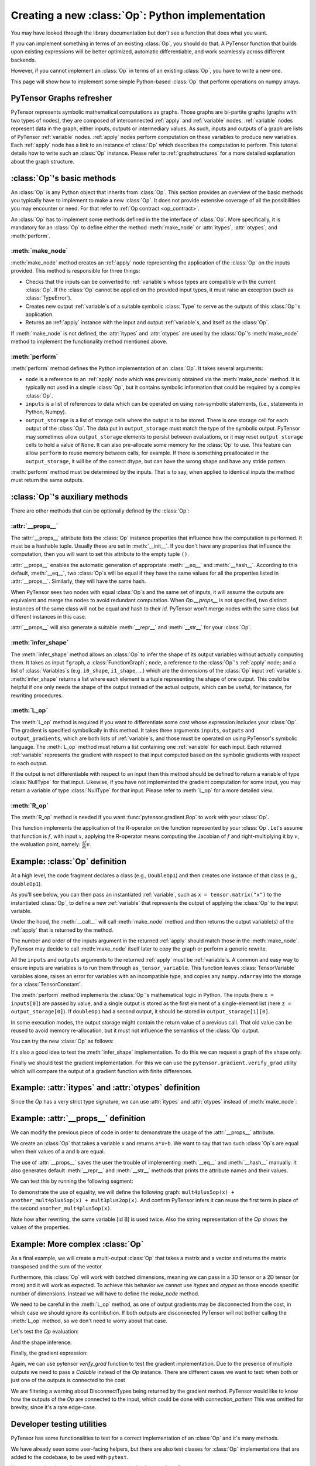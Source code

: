 
.. _creating_an_op:

Creating a new :class:`Op`: Python implementation
=================================================

You may have looked through the library documentation but don't see a function that does what you want.

If you can implement something in terms of an existing :class:`Op`, you should do that.
A PyTensor function that builds upon existing expressions will be better optimized, automatic differentiable, and
work seamlessly across different backends.

However, if you cannot implement an :class:`Op` in terms of an existing :class:`Op`, you have to write a new one.

This page will show how to implement some simple Python-based :class:`Op` that perform operations on numpy arrays.

PyTensor Graphs refresher
-------------------------

.. image:: apply.png
    :width: 500 px

PyTensor represents symbolic mathematical computations as graphs. Those graphs
are bi-partite graphs (graphs with two types of nodes), they are composed of
interconnected :ref:`apply` and :ref:`variable` nodes.
:ref:`variable` nodes represent data in the graph, either inputs, outputs or
intermediary values. As such, inputs and outputs of a graph are lists of PyTensor
:ref:`variable` nodes. :ref:`apply` nodes perform computation on these
variables to produce new variables. Each :ref:`apply` node has a link to an
instance of :class:`Op` which describes the computation to perform. This tutorial
details how to write such an :class:`Op` instance. Please refer to
:ref:`graphstructures` for a more detailed explanation about the graph
structure.


:class:`Op`'s basic methods
---------------------------

An :class:`Op` is any Python object that inherits from :class:`Op`.
This section provides an overview of the basic methods you typically have to
implement to make a new :class:`Op`.  It does not provide extensive coverage of all the
possibilities you may encounter or need.  For that refer to
:ref:`Op contract <op_contract>`.

.. testcode:: python

    from typing import Any
    from pytensor.graph.basic import Apply, Variable
    from pytensor.graph.fg import FunctionGraph
    from pytensor.graph.op import Op
    from pytensor.graph.type import Type


    class MyOp(Op):
        # Properties attribute
        __props__ : tuple[Any, ...] = ()

        # Constructor, usually used only to set Op properties
        def __init__(self, *args):
            pass

        # itypes and otypes attributes are compulsory if make_node method is not defined.
        # They're the type of input and output respectively
        itypes: list[Type] | None = None
        otypes: list[Type] | None = None

        # make_node is compulsory if itypes and otypes are not defined
        # make_node is more flexible: output types can be determined
        # based on the input types and Op properties.
        def make_node(self, *inputs) -> Apply:
            pass

        # Performs the numerical evaluation of Op in Python. Required.
        def perform(self, node: Apply, inputs_storage: list[Any], output_storage: list[list[Any]]) -> None:
            pass

        # Defines the symbolic expression for the L-operator based on the input and output variables
        # and the output gradient variables. Optional.
        def L_op(self, inputs: list[Variable], outputs: list[Variable], output_grads: list[Variable]) -> list[Variable]:
            pass

        # Equivalent to L_op, but with a "technically"-bad name and without outputs provided.
        # It exists for historical reasons. Optional.
        def grad(self, inputs: list[Variable], output_grads: list[Variable]) -> list[Variable]:
            # Same as self.L_op(inputs, self(inputs), output_grads)
            pass

        # Defines the symbolic expression for the R-operator based on the input variables
        # and eval_point variables. Optional.
        def R_op(self, inputs: list[Variable], eval_points: list[Variable | None]) -> list[Variable | None]:
            pass

        # Defines the symbolic expression for the output shape based on the input shapes
        # and, less frequently, the input variables via node.inputs. Optional.
        def infer_shape(self, fgraph: FunctionGraph, node: Apply, input_shapes: list[tuple[Variable, ...]]) -> list[tuple[Variable]]:
            pass

An :class:`Op` has to implement some methods defined in the the interface of
:class:`Op`. More specifically, it is mandatory for an :class:`Op` to define either
the method :meth:`make_node` or :attr:`itypes`, :attr:`otypes`, and :meth:`perform`.

:meth:`make_node`
^^^^^^^^^^^^^^^^^^^^^^^^

:meth:`make_node` method creates an :ref:`apply` node representing the application
of the :class:`Op` on the inputs provided. This method is responsible for three things:

- Checks that the inputs can be converted to :ref:`variable`\s whose types are compatible with the current :class:`Op`.
  If the :class:`Op` cannot be applied on the provided input types, it must raise an exception (such as :class:`TypeError`).
- Creates new output :ref:`variable`\s of a suitable symbolic :class:`Type` to serve as the outputs of this :class:`Op`'s application.
- Returns an :ref:`apply` instance with the input and output :ref:`variable`\s, and itself as the :class:`Op`.

If :meth:`make_node` is not defined, the :attr:`itypes` and :attr:`otypes` are used by the :class:`Op`'s
:meth:`make_node` method to implement the functionality method mentioned above.


:meth:`perform`
^^^^^^^^^^^^^^^^^^

:meth:`perform` method defines the Python implementation of an :class:`Op`.
It takes several arguments:

- ``node`` is a reference to an :ref:`apply` node which was previously
  obtained via the :meth:`make_node` method. It is typically not
  used in a simple :class:`Op`, but it contains symbolic information that
  could be required by a complex :class:`Op`.
- ``inputs`` is a list of references to data which can be operated on using
  non-symbolic statements, (i.e., statements in Python, Numpy).
- ``output_storage`` is a list of storage cells where the output
  is to be stored. There is one storage cell for each output of the :class:`Op`.
  The data put in ``output_storage`` must match the type of the
  symbolic output.
  PyTensor may sometimes allow ``output_storage`` elements to persist
  between evaluations, or it may reset ``output_storage`` cells to
  hold a value of ``None``.  It can also pre-allocate some memory
  for the :class:`Op` to use.  This feature can allow ``perform`` to reuse
  memory between calls, for example. If there is something
  preallocated in the ``output_storage``, it will be of the correct
  dtype, but can have the wrong shape and have any stride pattern.

:meth:`perform` method must be determined by the inputs.
That is to say, when applied to identical inputs the method must return the same outputs.


:class:`Op`'s auxiliary methods
-------------------------------

There are other methods that can be optionally defined by the :class:`Op`:

:attr:`__props__`
^^^^^^^^^^^^^^^^^^^^

The :attr:`__props__` attribute lists the :class:`Op` instance properties
that influence how the computation is performed. It must be a hashable tuple.
Usually these are set in :meth:`__init__`. If you don't have any properties
that influence the computation, then you will want to set this attribute to the empty tuple ``()``.

:attr:`__props__` enables the  automatic generation of appropriate :meth:`__eq__` and :meth:`__hash__`.
According to this default, :meth:`__eq__`, two :class:`Op`\s will be equal if they have the same values for all
the properties listed in :attr:`__props__`. Similarly, they will have the same hash.

When PyTensor sees two nodes with equal :class:`Op`\s and the same set of inputs,
it will assume the outputs are equivalent and merge the nodes to avoid redundant computation.
When `Op.__props__` is not specified, two distinct instances of the same class will not be equal
and hash to their `id`. PyTensor won't merge nodes with the same class but different instances in this case.

:attr:`__props__` will also generate a  suitable :meth:`__repr__` and :meth:`__str__` for your :class:`Op`.


:meth:`infer_shape`
^^^^^^^^^^^^^^^^^^^^^^

The :meth:`infer_shape` method allows an :class:`Op` to infer the shape of its
output variables without actually computing them.
It takes as input ``fgraph``, a :class:`FunctionGraph`; ``node``, a reference
to the :class:`Op`'s :ref:`apply` node;
and a list of :class:`Variables`\s (e.g. ``i0_shape``, ``i1_shape``, ...)
which are the dimensions of the :class:`Op` input :ref:`variable`\s.
:meth:`infer_shape` returns a list where each element is a tuple representing
the shape of one output.
This could be helpful if one only needs the shape of the output instead of the
actual outputs, which can be useful, for instance, for rewriting
procedures.

:meth:`L_op`
^^^^^^^^^^^^^^^

The :meth:`L_op` method is required if you want to differentiate some cost
whose expression includes your :class:`Op`. The gradient is
specified symbolically in this method. It takes three arguments ``inputs``, ``outputs`` and
``output_gradients``, which are both lists of :ref:`variable`\s, and
those must be operated on using PyTensor's symbolic language. The :meth:`L_op`
method must return a list containing one :ref:`variable` for each
input. Each returned :ref:`variable` represents the gradient with respect
to that input computed based on the symbolic gradients with respect
to each output.

If the output is not differentiable with respect to an input then
this method should be defined to return a variable of type :class:`NullType`
for that input. Likewise, if you have not implemented the gradient
computation for some input, you may return a variable of type
:class:`NullType` for that input. Please refer to :meth:`L_op` for a more detailed
view.

:meth:`R_op`
^^^^^^^^^^^^^^^
The :meth:`R_op` method is needed if you want :func:`pytensor.gradient.Rop` to
work with your :class:`Op`.

This function implements the application of the R-operator on the
function represented by your :class:`Op`. Let's assume that function is :math:`f`,
with input :math:`x`, applying the R-operator means computing the
Jacobian of :math:`f` and right-multiplying it by :math:`v`, the evaluation
point, namely: :math:`\frac{\partial f}{\partial x} v`.


Example: :class:`Op` definition
-------------------------------

.. testcode:: example

    import numpy as np
    from pytensor.graph.op import Op
    from pytensor.graph.basic import Apply, Variable
    from pytensor.tensor import as_tensor_variable, TensorLike, TensorVariable

    class DoubleOp1(Op):
        __props__ = ()

        def make_node(self, x: TensorLike) -> Apply:
            # Convert (and require) x to be a TensorVariable
            x = as_tensor_variable(x)

            # Validate input type
            if not(x.type.ndim == 2 and x.type.dtype == "float64"):
                raise TypeError("x must be a float64 matrix")

            # Create an output variable of the same type as x
            z = x.type()

            # TensorVariables type include shape and dtype, so this is equivalent to the following
            # z = pytensor.tensor.TensorType(dtype=x.type.dtype, shape=x.type.shape)()
            # z = pytensor.tensor.tensor(dtype=x.type.dtype, shape=x.type.shape)
            return Apply(self, [x], [z])

        def perform(self, node: Apply, inputs: list[np.ndarray], output_storage: list[list[np.ndarray | None]]) -> None:
            x = inputs[0]
            z = output_storage[0]
            # Numerical output based on numerical inputs (i.e., numpy arrays)
            z[0] = x * 2

        def infer_shape(self, fgraph: FunctionGraph, node: Apply, input_shapes: list[list[Variable]]) -> list[list[Variable]]:
            # The output shape is the same as the input shape
            return input_shapes

        def L_op(self, inputs: list[TensorVariable], outputs: list[TensorVariable], output_grads: list[TensorVariable]):
            # Symbolic expression for the gradient
            # For this Op, the inputs and outputs aren't part of the expression
            # output_grads[0] is a TensorVariable!
            return [output_grads[0] * 2]

        def R_op(self, inputs: list[TensorVariable], eval_points: list[TensorVariable | None]) -> list[TensorVariable] | None:
            # R_op can receive None as eval_points.
            # That means there is no differentiable path through that input
            # If this imply that you cannot compute some outputs,
            # return None for those.
            if eval_points[0] is None:
                return None
            # For this Op, the R_op is the same as the L_op
            outputs = self(inputs)
            return self.L_op(inputs, outputs, eval_points)

    doubleOp1 = DoubleOp1()

At a high level, the code fragment declares a class (e.g., ``DoubleOp1``) and then creates one instance of that class (e.g., ``doubleOp1``).

As you'll see below, you can then pass an instantiated :ref:`variable`, such as ``x = tensor.matrix("x")`` to the instantiated :class:`Op`,
to define a new :ref:`variable` that represents the output of applying the :class:`Op` to the input variable.

Under the hood, the :meth:`__call__` will call :meth:`make_node` method and then returns the output variable(s)
of the :ref:`apply` that is returned by the method.

The number and order of the inputs argument in the returned :ref:`apply` should match those in the :meth:`make_node`.
PyTensor may decide to call :meth:`make_node` itself later to copy the graph or perform a generic rewrite.

All the ``inputs`` and ``outputs`` arguments to the returned :ref:`apply` must be :ref:`variable`\s.
A common and easy way to ensure inputs are variables is to run them through
``as_tensor_variable``. This function leaves :class:`TensorVariable` variables alone, raises
an error for variables with an incompatible type, and copies any ``numpy.ndarray`` into
the storage for a :class:`TensorConstant`.

The :meth:`perform` method implements the :class:`Op`'s mathematical logic in Python.
The inputs (here ``x = inputs[0]``) are passed by value, and a single output is stored
as the first element of a single-element list (here ``z = output_storage[0]``).
If ``doubleOp1`` had a second output, it should be stored in ``output_storage[1][0]``.

In some execution modes, the output storage might contain the return value of
a previous call.  That old value can be reused to avoid memory re-allocation,
but it must not influence the semantics of the :class:`Op` output.

You can try the new :class:`Op` as follows:

.. testcode:: example

    from pytensor import function
    from pytensor.tensor import matrix

    doubleOp1 = DoubleOp1()

    x = matrix("x")
    out = doubleOp1(x)
    assert out.type == x.type

    fn = function([x], out)
    x_np = np.random.normal(size=(5, 4))
    np.testing.assert_allclose(x_np * 2, fn(x_np))


It's also a good idea to test the :meth:`infer_shape` implementation.
To do this we can request a graph of the shape only:

.. testcode::

    out_shape = out.shape
    shape_fn = function([x], out_shape)
    assert tuple(shape_fn(x_np)) == x_np.shape

    # We can introspect the compiled function to confirm the Op is not evaluated
    shape_fn.dprint()

.. testoutput::

    MakeVector{dtype='int64'} [id A] 2
     ├─ Shape_i{0} [id B] 1
     │  └─ x [id C]
     └─ Shape_i{1} [id D] 0
        └─ x [id C]


Finally we should test the gradient implementation.
For this we can use the ``pytensor.gradient.verify_grad`` utility which will compare the output of a gradient function with finite differences.

.. testcode::
    from pytensor.gradient import verify_grad

    rng = np.random.default_rng(42)
    test_x = rng.normal(size=(5, 4))

    # Raises if the gradient output is sufficiently different from the finite difference approximation.
    verify_grad(doubleOp1, [test_x], rng=rng)


Example: :attr:`itypes` and :attr:`otypes` definition
-----------------------------------------------------

Since the `Op` has a very strict type signature, we can use :attr:`itypes` and :attr:`otypes` instead of :meth:`make_node`:

.. testcode:: example with itypes and otypes

    from pytensor.tensor import dmatrix

    class DoubleOp2(Op):
        __props__ = ()

        # inputs and output types must be float64 matrices
        itypes = [dmatrix]
        otypes = [dmatrix]

        def perform(self, node, inputs, output_storage):
            x = inputs[0]
            z = output_storage[0]
            z[0] = x * 2

    doubleOp2 = DoubleOp2()


Example: :attr:`__props__` definition
-------------------------------------

We can modify the previous piece of code in order to demonstrate
the usage of the :attr:`__props__` attribute.

We create an :class:`Op` that takes a variable ``x`` and returns ``a*x+b``.
We want to say that two such :class:`Op`\s are equal when their values of ``a`` and ``b`` are equal.

.. testcode:: properties

    from pytensor.graph.op import Op
    from pytensor.graph.basic import Apply
    from pytensor.tensor import as_tensor_variable

    class AXPBOp(Op):
        """
        This creates an Op that takes x to a*x+b.
        """
        __props__ = ("a", "b")

        def __init__(self, a, b):
            self.a = a
            self.b = b
            super().__init__()

        def make_node(self, x):
            x = as_tensor_variable(x)
            return Apply(self, [x], [x.type()])

        def perform(self, node, inputs, output_storage):
            x = inputs[0]
            z = output_storage[0]
            z[0] = self.a * x + self.b


The use of :attr:`__props__` saves the user the trouble of implementing :meth:`__eq__` and :meth:`__hash__` manually.
It also generates default :meth:`__repr__` and :meth:`__str__` methods that prints the attribute names and their values.

We can test this by running the following segment:

.. testcode:: properties

    import numpy as np
    from pytensor.tensor import matrix
    from pytensor import function

    mult4plus5op = AXPBOp(4, 5)
    another_mult4plus5op = AXPBOp(4, 5)
    mult2plus3op = AXPBOp(2, 3)

    assert mult4plus5op == another_mult4plus5op
    assert mult4plus5op != mult2plus3op

    x = matrix("x", dtype="float32")
    f = function([x], mult4plus5op(x))
    g = function([x], mult2plus3op(x))

    inp = np.random.normal(size=(5, 4)).astype("float32")
    np.testing.assert_allclose(4 * inp + 5, f(inp))
    np.testing.assert_allclose(2 * inp + 3, g(inp))


To demonstrate the use of equality, we will define the following graph: ``mult4plus5op(x) + another_mult4plus5op(x) + mult3plus2op(x)``.
And confirm PyTensor infers it can reuse the first term in place of the second ``another_mult4plus5op(x)``.

.. testcode:: exploiting equality

    from pytensor.graph import rewrite_graph

    graph = mult4plus5op(x) + another_mult4plus5op(x) + mult2plus3op(x)
    print("Before:")
    graph.dprint()

    print("\nAfter:")
    rewritten_graph = rewrite_graph(graph)
    rewritten_graph.dprint()


.. testoutput::
    Before:
    Add [id A]
     ├─ Add [id B]
     │  ├─ AXPBOp{a=4, b=5} [id C]
     │  │  └─ x [id D]
     │  └─ AXPBOp{a=4, b=5} [id E]
     │     └─ x [id D]
     └─ AXPBOp{a=2, b=3} [id F]
        └─ x [id D]

    After:
    Add [id A]
     ├─ AXPBOp{a=4, b=5} [id B]
     │  └─ x [id C]
     ├─ AXPBOp{a=4, b=5} [id B]
     │  └─ ···
     └─ AXPBOp{a=2, b=3} [id D]
        └─ x [id C]

Note how after rewriting, the same variable [id B] is used twice.
Also the string representation of the `Op` shows the values of the properties.


Example: More complex :class:`Op`
---------------------------------

As a final example, we will create a multi-output :class:`Op` that takes a matrix and a vector and returns the matrix transposed and the sum of the vector.

Furthermore, this :class:`Op` will work with batched dimensions, meaning we can pass in a 3D tensor or a 2D tensor (or more) and it will work as expected.
To achieve this behavior we cannot use `itypes` and `otypes` as those encode specific number of dimensions.
Instead we will have to define the `make_node` method.

We need to be careful in the :meth:`L_op` method, as one of output gradients may be disconnected from the cost, in which case we should ignore its contribution.
If both outputs are disconnected PyTensor will not bother calling the :meth:`L_op` method, so we don't need to worry about that case.

.. testcode::

    import pytensor.tensor as pt

    from pytensor.graph.op import Op
    from pytensor.graph.basic import Apply
    from pytensor.gradient import DisconnectedType

    class TransposeAndSumOp(Op):
        __props__ = ()

        def make_node(self, x, y):
            # Convert to TensorVariables (and fail if not possible)
            x = pt.as_tensor_variable(x)
            y = pt.as_tensor_variable(y)

            # Validate inputs dimensions
            if x.type.ndim < 2:
                raise TypeError("x must be at least a matrix")
            if y.type.ndim < 1:
                raise TypeError("y must be at least a vector")

            # Create output variables
            out1_static_shape = (*x.type.shape[:-2], x.type.shape[-1], x.type.shape[-2])
            out1_dtype = x.type.dtype
            out1 = pt.tensor(dtype=out1_dtype, shape=out1_static_shape)

            out2_static_shape = y.type.shape[:-1]
            out2_dtype = "float64"  # hard-coded regardless of the input
            out2 = pt.tensor(dtype=out2_dtype, shape=out2_static_shape)

            return Apply(self, [x, y], [out1, out2])

        def perform(self, node, inputs, output_storage):
            x, y = inputs
            out_1, out_2 = output_storage
            out_1[0] = np.swapaxes(x, -1, -2)
            out_2[0] = y.sum(-1).astype("float64")

        def infer_shape(self, fgraph, node, input_shapes):
            x_shapes, y_shapes = input_shapes
            out1_shape = (*x_shapes[:-2], x_shapes[-1], x_shapes[-2])
            out2_shape = y_shapes[:-1]
            return [out1_shape, out2_shape]

        def L_op(self, inputs, outputs, output_grads):
            x, y = inputs
            out1_grad, out2_grad = output_grads

            if isinstance(out1_grad.type, DisconnectedType):
                x_grad = DisconnectedType()()
            else:
                # Transpose the last two dimensions of the output gradient
                x_grad = pt.swapaxes(out1_grad, -1, -2)

            if isinstance(out2_grad.type, DisconnectedType):
                y_grad = DisconnectedType()()
            else:
                # Broadcast the output gradient to the same shape as y
                y_grad = pt.broadcast_to(pt.expand_dims(out2_grad, -1), y.shape)

            return [x_grad, y_grad]

Let's test the `Op` evaluation:

.. testcode::

    import numpy as np
    from pytensor import function

    transpose_and_sum_op = TransposeAndSumOp()

    x = pt.tensor("x", shape=(5, None, 3), dtype="float32")
    y = pt.matrix("y", shape=(2, 1), dtype="float32")
    x_np = np.random.normal(size=(5, 4, 3)).astype(np.float32)
    y_np = np.random.normal(size=(2, 1)).astype(np.float32)

    out1, out2 = transpose_and_sum_op(x, y)

    # Test the output types
    assert out1.type.shape == (5, 3, None)
    assert out1.type.dtype == "float32"
    assert out2.type.shape == (2,)
    assert out2.type.dtype == "float64"

    # Test the perform method
    f = function([x, y], [out1, out2])
    out1_np, out2_np = f(x_np, y_np)
    np.testing.assert_allclose(out1_np, x_np.swapaxes(-1, -2))
    np.testing.assert_allclose(out2_np, y_np.sum(-1))


And the shape inference:

.. testcode::

    out1_shape = out1.shape
    out2_shape = out2.shape
    shape_fn = function([x, y], [out1_shape, out2_shape])

    out1_shape_np, out2_shape_np = shape_fn(x_np, y_np)
    assert tuple(out1_shape_np) == out1_np.shape
    assert tuple(out2_shape_np) == out2_np.shape

    # We can introspect the compiled function to confirm the Op is not needed
    shape_fn.dprint()

.. testoutput::

    MakeVector{dtype='int64'} [id A] 1
     ├─ 5 [id B]
     ├─ 3 [id C]
     └─ Shape_i{1} [id D] 0
        └─ x [id E]
    DeepCopyOp [id F] 2
     └─ [2] [id G]


Finally, the gradient expression:

Again, we can use pytensor `verify_grad` function to test the gradient implementation.
Due to the presence of multiple outputs we need to pass a `Callable` instead of the `Op` instance.
There are different cases we want to test: when both or just one of the outputs is connected to the cost


.. testcode::
    import warnings
    import numpy as np
    from pytensor.gradient import verify_grad

    transpose_and_sum_op = TransposeAndSumOp()

    def both_outs_connected(x, y):
        out1, out2 = transpose_and_sum_op(x, y)
        return out1.sum() + out2.sum()

    def only_out1_connected(x, y):
        out1, _ = transpose_and_sum_op(x, y)
        return out1.sum()

    def only_out2_connected(x, y):
        _, out2 = transpose_and_sum_op(x, y)
        return out2.sum()

    rng = np.random.default_rng(seed=37)
    x_np = rng.random((5, 4, 3)).astype(np.float32)
    y_np = rng.random((2, 1)).astype(np.float32)
    verify_grad(both_outs_connected, [x_np, y_np], rng=rng)

    # PyTensor will raise a warning about the disconnected gradient
    with warnings.catch_warnings():
        warnings.simplefilter("ignore")
        verify_grad(only_out1_connected, [x_np, y_np], rng=rng)
        verify_grad(only_out2_connected, [x_np, y_np], rng=rng)

We are filtering a warning about DisconnectTypes being returned by the gradient method.
PyTensor would like to know how the outputs of the `Op` are connected to the input, which could be done with `connection_pattern`
This was omitted for brevity, since it's a rare edge-case.


Developer testing utilities
---------------------------

PyTensor has some functionalities to test for a correct implementation of an :class:`Op` and it's many methods.

We have already seen some user-facing helpers, but there are also test classes for :class:`Op` implementations
that are added to the codebase, to be used with ``pytest``.

Here we mention those that can be used to test the implementation of:
  :meth:`infer_shape`
  :meth:`L_op`
  :meth:`R_op`


Basic Tests
^^^^^^^^^^^

Basic tests are done by you just by using the :class:`Op` and checking that it returns the right answer.
If you detect an error, you must raise an exception.

You can use the ``assert`` keyword to automatically raise an `AssertionError`, or utilities in `numpy.testing`.

.. testcode:: tests

    import numpy as np
    from pytensor import function
    from pytensor.tensor import matrix
    from tests.unittest_tools import InferShapeTester


    class TestDouble(InferShapeTester):
        def setup_method(self):
            super().setup_method()
            self.op_class = DoubleOp
            self.op = DoubleOp()

        def test_basic(self):
            rng = np.random.default_rng(377)

            x = matrix("x", dtype="float64")
            f = pytensor.function([x], self.op(x))

            inp = np.asarray(rng.random((5, 4)), dtype="float64")
            out = f(inp)

            # Compare the result computed to the expected value.
            np.testing.assert_allclose(inp * 2, out)


Testing the :meth:`infer_shape`
^^^^^^^^^^^^^^^^^^^^^^^^^^^^^^^^^^

When a class inherits from the :class:`InferShapeTester` class,
it gets the :meth:`InferShapeTester._compile_and_check` method that tests the :meth:`infer_shape` method.
It tests that the :class:`Op` gets rewritten out of the graph if only the shape of the output is needed and not the output itself.
Additionally, it checks that the rewritten graph computes the correct shape, by comparing it to the actual shape of the computed output.

:meth:`InferShapeTester._compile_and_check` compiles an PyTensor function.
It takes as parameters the lists of input and output PyTensor variables,
as would be provided to :func:`pytensor.function`,
and a list of real values to pass to the compiled function.
It also takes the :class:`Op` class as a parameter in order to verify that no instance of it appears in the shape-optimized graph.

If there is an error, the function raises an exception.
If you want to see it fail, you can implement an incorrect :meth:`infer_shape`.

When testing with input values with shapes that take the same value over different dimensions
(for instance, a square matrix, or a ``tensor3`` with shape ``(n, n, n)``, or ``(m, n, m)``),
it is not possible to detect if the output shape was computed correctly,
or if some shapes with the same value have been mixed up.
For instance, if the :meth:`infer_shape` uses the width of a matrix instead of its height,
then testing with only square matrices will not detect the problem.
To avoid this the :meth:`InferShapeTester._compile_and_check` method prints a warning in such a case.
If your :class:`Op` works only with such matrices, you can disable the warning with the ``warn=False`` parameter.

.. testcode:: tests


    class TestDouble(InferShapeTester):

        # [...] as previous tests.

        def test_infer_shape(self):
            rng = np.random.default_rng(42)
            x = matrix("x", dtype="float64")
            self._compile_and_check(
                [x],  # pytensor.function inputs
                [self.op(x)],  # pytensor.function outputs
                # Non-square inputs
                [rng.random(size=(5, 4))],
                # Op that should be removed from the graph.
                self.op_class,
            )

Testing the gradient
^^^^^^^^^^^^^^^^^^^^

As shown above, the function :ref:`verify_grad <validating_grad>` verifies the gradient of an :class:`Op` or PyTensor graph.
It compares the analytic (symbolically computed) gradient and the numeric gradient (computed through the Finite Difference Method).

If there is an error, the function raises an exception.
If you want to see it fail, you can implement an incorrect gradient
(for instance, by removing the multiplication by 2).

.. testcode:: tests

        def test_grad(self):
            rng = np.random.default_rng(2024)
            verify_grad(
                self.op,
                [rng.random(size=(5, 7, 2))],
                rng = rng,
            )

Testing the Rop
^^^^^^^^^^^^^^^

The class :class:`RopLopChecker` defines the methods
:meth:`RopLopChecker.check_mat_rop_lop`, :meth:`RopLopChecker.check_rop_lop` and :meth:`RopLopChecker.check_nondiff_rop`.
These allow to test the implementation of the :meth:`R_op` method of a particular :class:`Op`.

For instance, to verify the :meth:`R_op` method of the ``DoubleOp``, you can use this:

.. testcode:: tests

   import numpy
   import tests
   from tests.test_rop import RopLopChecker

   class TestDoubleOpRop(RopLopChecker):

       def test_double_rop(self):
           self.check_rop_lop(DoubleOp()(self.x), self.in_shape)


Running Your Tests
^^^^^^^^^^^^^^^^^^

To perform your tests, simply run ``pytest``.

Exercise
""""""""

Run the code of the ``DoubleOp`` example above.

Modify and execute to compute: ``x * y``.

Modify and execute the example to return two outputs: ``x + y`` and `jx - yj`.

You can omit the :meth:`Rop` functions. Try to implement the testing apparatus described above.

:download:`Solution<extending_pytensor_solution_1.py>`


:func:`as_op`
-------------

:func:`as_op` is a Python decorator that converts a Python function into a
basic PyTensor :class:`Op` that will call the supplied function during execution.

This isn't the recommended way to build an :class:`Op`, but allows for a quick implementation.

It takes an optional :meth:`infer_shape` parameter that must have this signature:

.. code-block:: none

    def infer_shape(fgraph, node, input_shapes):
        # ...
        return output_shapes

  - :obj:`input_shapes` and :obj:`output_shapes` are lists of tuples that
    represent the shape of the corresponding inputs/outputs, and :obj:`fgraph`
    is a :class:`FunctionGraph`.

.. warning::

    Not providing a :meth:`infer_shape` prevents shape-related rewrites from working with this :class:`Op`.
    For example ``your_op(inputs, ...).shape`` will need the :class:`Op` to be executed just to get the shape.

.. note::

    As no L_op is defined, this means you won't be able to
    differentiate paths that include this :class:`Op`.

.. note::

    It converts the Python function to a `Callable` object that takes as
    inputs PyTensor variables that were declared.

.. note::
    The python function wrapped by the :func:`as_op` decorator needs to return a new
    data allocation, no views or in place modification of the input.


:func:`as_op` Example
^^^^^^^^^^^^^^^^^^^^^

.. testcode:: asop

    import pytensor
    import pytensor.tensor as pt
    import numpy as np
    from pytensor import function
    from pytensor.compile.ops import as_op

    def infer_shape_numpy_dot(fgraph, node, input_shapes):
        ashp, bshp = input_shapes
        return [ashp[:-1] + bshp[-1:]]


    @as_op(
        itypes=[pt.dmatrix, pt.dmatrix],
        otypes=[pt.dmatrix],
        infer_shape=infer_shape_numpy_dot,
    )
    def numpy_dot(a, b):
       return np.dot(a, b)

You can try it as follows:

.. testcode:: asop

    x = pt.matrix()
    y = pt.matrix()
    f = function([x, y], numpy_dot(x, y))
    inp1 = np.random.random_sample((5, 4))
    inp2 = np.random.random_sample((4, 7))
    out = f(inp1, inp2)


Final Note
----------

The section :ref:`Other Ops <other_ops>` includes more instructions for the following specific cases:

 - :ref:`scalar_ops`
 - :ref:`sparse_ops`
 - :ref:`openmp_ops`


For defining C-based :class:`COp` see :ref:`creating_a_c_op`.
For defining implementations for other backends see :ref:`creating_a_numba_jax_op`.

.. note::

    This is an introductory tutorial and as such it does not cover how to make
    an :class:`Op` that returns a view or modifies the values in its inputs. Thus, all
    :class:`Op`\s created with the instructions described here MUST return newly
    allocated memory or reuse the memory provided in the parameter
    ``output_storage`` of the :meth:`perform` method. See
    :ref:`views_and_inplace` for an explanation on how to do this.

    If your :class:`Op` returns a view or changes the value of its inputs
    without doing as prescribed in that page, PyTensor will run, but will
    return correct results for some graphs and wrong results for others.

    It is recommended that you run your tests in :class:`DebugMode`, since it
    can help verify whether or not your :class:`Op` behaves correctly in this
    regard.
